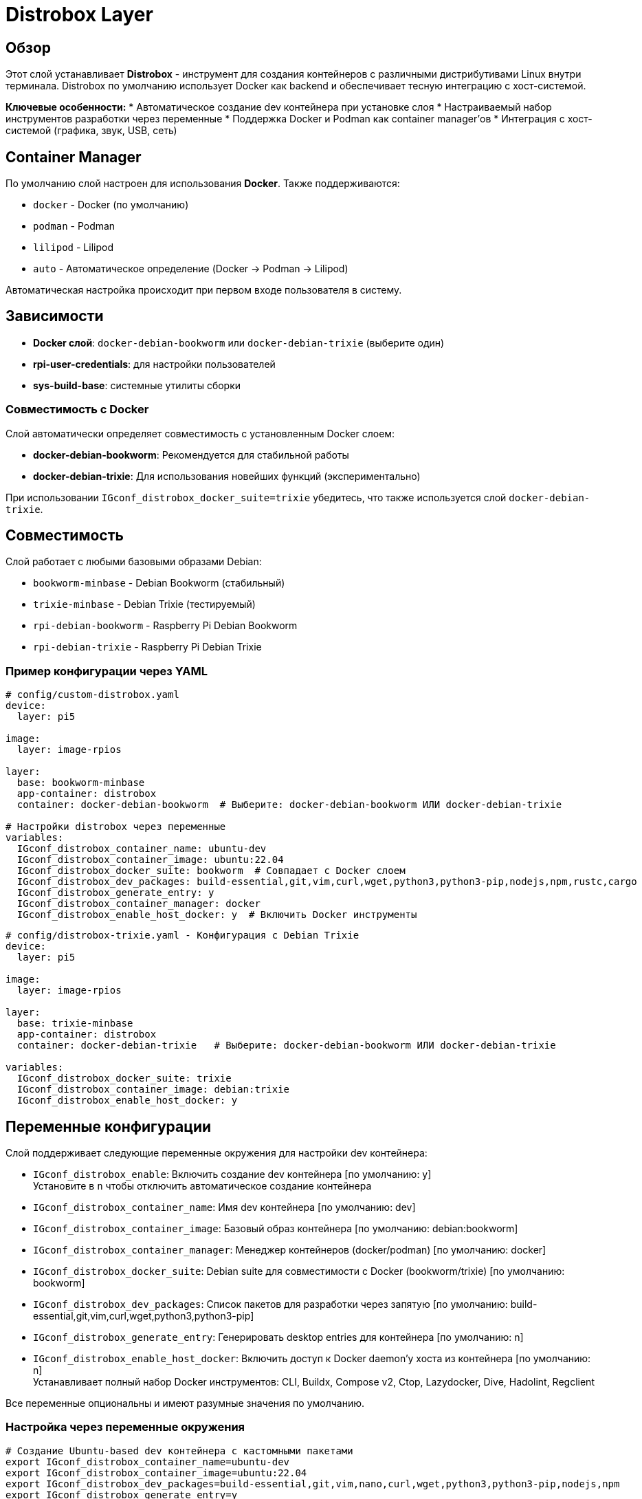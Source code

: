 = Distrobox Layer

== Обзор

Этот слой устанавливает **Distrobox** - инструмент для создания контейнеров с различными дистрибутивами Linux внутри терминала. Distrobox по умолчанию использует Docker как backend и обеспечивает тесную интеграцию с хост-системой.

**Ключевые особенности:**
* Автоматическое создание dev контейнера при установке слоя
* Настраиваемый набор инструментов разработки через переменные
* Поддержка Docker и Podman как container manager'ов
* Интеграция с хост-системой (графика, звук, USB, сеть)

== Container Manager

По умолчанию слой настроен для использования **Docker**. Также поддерживаются:

* `docker` - Docker (по умолчанию)
* `podman` - Podman
* `lilipod` - Lilipod
* `auto` - Автоматическое определение (Docker → Podman → Lilipod)

Автоматическая настройка происходит при первом входе пользователя в систему.

== Зависимости

* **Docker слой**: `docker-debian-bookworm` или `docker-debian-trixie` (выберите один)
* **rpi-user-credentials**: для настройки пользователей
* **sys-build-base**: системные утилиты сборки

=== Совместимость с Docker

Слой автоматически определяет совместимость с установленным Docker слоем:

* **docker-debian-bookworm**: Рекомендуется для стабильной работы
* **docker-debian-trixie**: Для использования новейших функций (экспериментально)

При использовании `IGconf_distrobox_docker_suite=trixie` убедитесь, что также используется слой `docker-debian-trixie`.

== Совместимость

Слой работает с любыми базовыми образами Debian:

* `bookworm-minbase` - Debian Bookworm (стабильный)
* `trixie-minbase` - Debian Trixie (тестируемый)
* `rpi-debian-bookworm` - Raspberry Pi Debian Bookworm
* `rpi-debian-trixie` - Raspberry Pi Debian Trixie

=== Пример конфигурации через YAML

[source,yaml]
----
# config/custom-distrobox.yaml
device:
  layer: pi5

image:
  layer: image-rpios

layer:
  base: bookworm-minbase
  app-container: distrobox
  container: docker-debian-bookworm  # Выберите: docker-debian-bookworm ИЛИ docker-debian-trixie

# Настройки distrobox через переменные
variables:
  IGconf_distrobox_container_name: ubuntu-dev
  IGconf_distrobox_container_image: ubuntu:22.04
  IGconf_distrobox_docker_suite: bookworm  # Совпадает с Docker слоем
  IGconf_distrobox_dev_packages: build-essential,git,vim,curl,wget,python3,python3-pip,nodejs,npm,rustc,cargo
  IGconf_distrobox_generate_entry: y
  IGconf_distrobox_container_manager: docker
  IGconf_distrobox_enable_host_docker: y  # Включить Docker инструменты
----

[source,yaml]
----
# config/distrobox-trixie.yaml - Конфигурация с Debian Trixie
device:
  layer: pi5

image:
  layer: image-rpios

layer:
  base: trixie-minbase
  app-container: distrobox
  container: docker-debian-trixie   # Выберите: docker-debian-bookworm ИЛИ docker-debian-trixie

variables:
  IGconf_distrobox_docker_suite: trixie
  IGconf_distrobox_container_image: debian:trixie
  IGconf_distrobox_enable_host_docker: y
----

== Переменные конфигурации

Слой поддерживает следующие переменные окружения для настройки dev контейнера:

* `IGconf_distrobox_enable`: Включить создание dev контейнера [по умолчанию: y] +
  Установите в `n` чтобы отключить автоматическое создание контейнера
* `IGconf_distrobox_container_name`: Имя dev контейнера [по умолчанию: dev]
* `IGconf_distrobox_container_image`: Базовый образ контейнера [по умолчанию: debian:bookworm]
* `IGconf_distrobox_container_manager`: Менеджер контейнеров (docker/podman) [по умолчанию: docker]
* `IGconf_distrobox_docker_suite`: Debian suite для совместимости с Docker (bookworm/trixie) [по умолчанию: bookworm]
* `IGconf_distrobox_dev_packages`: Список пакетов для разработки через запятую [по умолчанию: build-essential,git,vim,curl,wget,python3,python3-pip]
* `IGconf_distrobox_generate_entry`: Генерировать desktop entries для контейнера [по умолчанию: n]
* `IGconf_distrobox_enable_host_docker`: Включить доступ к Docker daemon'у хоста из контейнера [по умолчанию: n] +
  Устанавливает полный набор Docker инструментов: CLI, Buildx, Compose v2, Ctop, Lazydocker, Dive, Hadolint, Regclient

Все переменные опциональны и имеют разумные значения по умолчанию.

=== Настройка через переменные окружения

[source,bash]
----
# Создание Ubuntu-based dev контейнера с кастомными пакетами
export IGconf_distrobox_container_name=ubuntu-dev
export IGconf_distrobox_container_image=ubuntu:22.04
export IGconf_distrobox_dev_packages=build-essential,git,vim,nano,curl,wget,python3,python3-pip,nodejs,npm
export IGconf_distrobox_generate_entry=y

# Сборка образа с этими переменными
rpi-image-gen build -c config.yaml -- \
  IGconf_distrobox_container_name="$IGconf_distrobox_container_name" \
  IGconf_distrobox_container_image="$IGconf_distrobox_container_image" \
  IGconf_distrobox_dev_packages="$IGconf_distrobox_dev_packages" \
  IGconf_distrobox_generate_entry="$IGconf_distrobox_generate_entry"
----

[source,bash]
----
# Использование Podman вместо Docker
export IGconf_distrobox_container_manager=podman

# Использование Debian Trixie для новейших пакетов
export IGconf_distrobox_docker_suite=trixie
export IGconf_distrobox_container_image=debian:trixie

# Создание контейнера с минимальным набором инструментов
export IGconf_distrobox_dev_packages=git,vim,python3

# Включение доступа к Docker хоста
export IGconf_distrobox_enable_host_docker=y
----

== Примеры использования

=== Использование автоматически созданного dev контейнера

При установке слоя автоматически создается dev контейнер с настроенными пакетами разработки. Контейнер доступен сразу после загрузки системы:

[source,bash]
----
# Войти в автоматически созданный dev контейнер
distrobox enter dev

# Проверить установленные инструменты
which git vim python3 pip3
ls /usr/bin | grep -E "(gcc|clang|node|npm)"

# Начать разработку
git clone https://github.com/example/my-project.git
cd my-project
npm install && npm start
----

=== Использование с полным доступом к Docker хоста

Если включен `IGconf_distrobox_enable_host_docker=y`, контейнер получает полный доступ к Docker daemon'у хостовой системы и устанавливается полный набор инструментов:

**Установленные инструменты:**
* `docker` - Docker CLI для управления контейнерами
* `docker buildx` - Расширенная система сборки образов
* `docker compose` - Docker Compose v2 для оркестрации
* `ctop` - Топ-подобный монитор контейнеров
* `lazydocker` - Терминальный UI для Docker
* `dive` - Инструмент анализа образов
* `hadolint` - Линтер Dockerfile
* `regclient` - Клиент для работы с реестрами

[source,bash]
----
# Войти в контейнер с полным набором Docker инструментов
distrobox enter dev

# Проверить доступ к Docker хоста
docker ps  # Показать запущенные контейнеры хоста
docker images  # Показать образы хоста

# Использовать Docker Compose v2
echo "version: '3.8'
services:
  web:
    image: nginx:alpine
    ports:
      - '8080:80'
  db:
    image: postgres:alpine
    environment:
      POSTGRES_PASSWORD: example" > docker-compose.yml

docker compose up -d

# Использовать Buildx для мульти-платформенной сборки
docker buildx create --use --name multi-arch
docker buildx build --platform linux/amd64,linux/arm64 -t myapp:multi .

# Мониторить контейнеры с ctop
ctop

# Использовать lazydocker для управления
lazydocker

# Анализировать размер образа
dive nginx:alpine

# Проверить Dockerfile на ошибки
echo "FROM ubuntu\nRUN apt-get update" > Dockerfile
hadolint Dockerfile

# Работать с реестрами
regctl image inspect nginx:alpine

# Выйти из контейнера
exit
----

=== Использование с Docker (явно)

[source,bash]
----
# Создать контейнер с явным указанием Docker
distrobox create --name fedora-dev --image fedora:38 --additional-flags "--runtime docker"

# Или через переменную окружения
CONTAINER_MANAGER=docker distrobox create --name fedora-dev --image fedora:38
----

=== Использование с assemble файлами

[source,ini]
----
# /usr/local/share/doc/distrobox/examples/debian-dev.ini
[debian-dev]
image=debian:bookworm
additional_packages=build-essential git vim curl wget
init_hooks=~/.config/distrobox/init-hooks/debian-dev.sh
nvidia=false
----

[source,bash]
----
# Создать контейнер из конфигурации
distrobox assemble create --file /usr/local/share/doc/distrobox/examples/debian-dev.ini
----

=== Автоматическое создание контейнеров

[source,bash]
----
# Создать временный контейнер (удалится при выходе)
distrobox ephemeral --image ubuntu:22.04

# Клонировать существующий контейнер
distrobox create --name dev2 --clone dev1
----

=== Использование с Debian Trixie

[source,bash]
----
# Создать контейнер с Debian Trixie (используйте переменную distrobox_distro=trixie)
distrobox create --name trixie-dev --image debian:trixie

# Войти в контейнер Trixie
distrobox enter trixie-dev

# Trixie содержит более новые версии ПО
sudo apt update && sudo apt install -y python3.11 python3.11-venv
----

=== Использование assemble файлов

[source,ini]
----
# ~/.config/distrobox/assemblies/trixie-dev.ini
[trixie-dev]
image=debian:trixie
additional_packages=build-essential git vim curl wget python3 python3-pip python3-venv nodejs npm clang cmake ninja-build
init_hooks=~/.config/distrobox/init-hooks/trixie-dev.sh
nvidia=false
----

[source,bash]
----
# Создать контейнер из конфигурации
distrobox assemble create --file ~/.config/distrobox/assemblies/trixie-dev.ini
----

== Интеграция с хост-системой

Distrobox обеспечивает полную интеграцию с хостом:

* **Домашняя директория**: Полный доступ к ~/ пользователя
* **Графические приложения**: Поддержка X11/Wayland
* **Аудио**: PulseAudio интеграция
* **USB устройства**: Доступ к внешним устройствам
* **Сеть**: Полный сетевой доступ

== Производительность

* **Быстрый вход**: Оптимизированный для минимальной задержки
* **Совместное использование**: Переиспользование хост-ресурсов
* **Кеширование**: Docker layers для быстрого запуска

== Безопасность

* **Изоляция**: Контейнеры изолированы от хоста
* **Привилегии**: Нет автоматического root доступа
* **Сеть**: Полный сетевой доступ (требует внимания)

== Советы по использованию

=== Настройка init hooks

[source,bash]
----
# Создать персональный init hook
mkdir -p ~/.config/distrobox/init-hooks
cat > ~/.config/distrobox/init-hooks/my-setup.sh << 'EOF'
#!/bin/bash
# Персональная настройка контейнера

# Установить любимые инструменты
apt update && apt install -y htop neofetch tmux

# Настроить shell
echo 'export EDITOR=vim' >> ~/.bashrc
EOF

chmod +x ~/.config/distrobox/init-hooks/my-setup.sh
----

=== Экспорт приложений

[source,bash]
----
# Экспортировать приложение в меню хоста
distrobox-export --app firefox

# Экспортировать бинарный файл
distrobox-export --bin /usr/bin/vim --export-path ~/.local/bin

# Экспортировать сервис
distrobox-export --service ssh
----

=== Управление ресурсами

[source,bash]
----
# Ограничить ресурсы контейнера
distrobox create --name limited --memory 2GB --cpus 2

# Проверить использование ресурсов
distrobox enter limited -- podman stats
----

== Устранение неисправностей

=== Проблемы с доступом к дисплею

[source,bash]
----
# Проверить переменные окружения
distrobox enter container -- env | grep DISPLAY

# Вручную установить DISPLAY
distrobox enter container -- export DISPLAY=:0
----

=== Проблемы с Docker

[source,bash]
----
# Проверить статус Docker
systemctl status docker

# Перезапустить Docker
sudo systemctl restart docker

# Проверить права пользователя
groups $USER | grep docker
----

=== Очистка

[source,bash]
----
# Остановить все контейнеры
distrobox stop --all

# Удалить контейнер
distrobox rm container-name

# Очистить неиспользуемые образы
docker image prune -f
----

== Ссылки

* https://distrobox.it/[Официальная документация Distrobox]
* https://docs.docker.com/[Документация Docker]
* https://github.com/89luca89/distrobox[Исходный код на GitHub]

